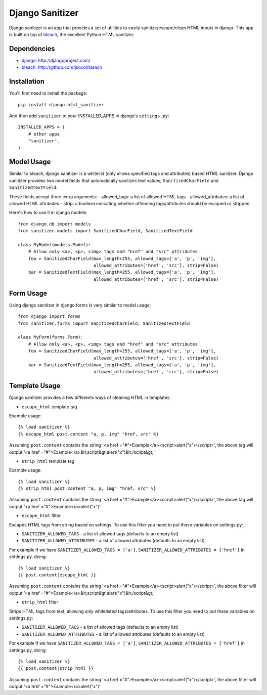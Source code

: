 Django Sanitizer
================

Django sanitizer is an app that provides a set of utilities to easily sanitize/escape/clean
HTML inputs in django. This app is built on top of `bleach <http://github.com/jsocol/bleach>`_,
the excellent Python HTML sanitizer.


Dependencies
------------
- `django <http://djangoproject.com/>`_: http://djangoproject.com/
- `bleach <http://github.com/jsocol/bleach>`_: http://github.com/jsocol/bleach


Installation
------------

You'll first need to install the package::
    
    pip install django-html_sanitizer

And then add ``sanitizer`` to your INSTALLED_APPS in django's ``settings.py``::
    
    INSTALLED_APPS = (
        # other apps
        "sanitizer",
    )


Model Usage
-----------

Similar to bleach, django sanitizer is a whitelist (only allows specified tags 
and attributes) based HTML sanitizer. Django sanitizer provides two model fields
that automatically sanitizes text values; ``SanitizedCharField`` and 
``SanitizedTextField``.

These fields accept three extra arguments:
- allowed_tags: a list of allowed HTML tags
- allowed_attributes: a list of allowed HTML attributes
- strip: a boolean indicating whether offending tags/attributes should be escaped or stripped

Here's how to use it in django models::
    
    from django.db import models
    from sanitizer.models import SanitizedCharField, SanitizedTextField

    class MyModel(models.Model):
        # Allow only <a>, <p>, <img> tags and "href" and "src" attributes
        foo = SanitizedCharField(max_length=255, allowed_tags=['a', 'p', 'img'], 
                                 allowed_attributes=['href', 'src'], strip=False)
        bar = SanitizedTextField(max_length=255, allowed_tags=['a', 'p', 'img'], 
                                 allowed_attributes=['href', 'src'], strip=False)


Form Usage
----------

Using django sanitizer in django forms is very similar to model usage::
    
    from django import forms
    from sanitizer.forms import SanitizedCharField, SanitizedTextField

    class MyForm(forms.Form):
        # Allow only <a>, <p>, <img> tags and "href" and "src" attributes
        foo = SanitizedCharField(max_length=255, allowed_tags=['a', 'p', 'img'], 
                                 allowed_attributes=['href', 'src'], strip=False)
        bar = SanitizedTextField(max_length=255, allowed_tags=['a', 'p', 'img'], 
                                 allowed_attributes=['href', 'src'], strip=False)


Template Usage
--------------

Django sanitizer provides a few differents ways of cleaning HTML in templates:

- ``escape_html`` template tag

Example usage::
    
    {% load sanitizer %}
    {% escape_html post.content "a, p, img" "href, src" %}

Assuming ``post.content`` contains the string
'<a href ="#">Example</a><script>alert("x")</script>', the above tag will
output '<a href ="#">Example</a>&lt;script&gt;alert("x")&lt;/script&gt;'


- ``strip_html`` template tag

Example usage::
    
    {% load sanitizer %}
    {% strip_html post.content "a, p, img" "href, src" %}

Assuming ``post.content`` contains the string
'<a href ="#">Example</a><script>alert("x")</script>', the above tag will
output '<a href ="#">Example</a>alert("x")'


- ``escape_html`` filter

Escapes HTML tags from string based on settings. To use this filter you need to
put these variables on settings.py:

* ``SANITIZER_ALLOWED_TAGS`` - a list of allowed tags (defaults to an empty list)
* ``SANITIZER_ALLOWED_ATTRIBUTES`` - a list of allowed attributes (defaults to an empty list)

For example if we have ``SANITIZER_ALLOWED_TAGS = ['a']``, 
``SANITIZER_ALLOWED_ATTRIBUTES = ['href']`` in settings.py, doing::
    
    {% load sanitizer %}
    {{ post.content|escape_html }}

Assuming ``post.content`` contains the string
'<a href ="#">Example</a><script>alert("x")</script>', the above filter will
output '<a href ="#">Example</a>&lt;script&gt;alert("x")&lt;/script&gt;'


- ``strip_html`` filter

Strips HTML tags from text, allowing only whitelisted tags/attributes.
To use this filter you need to put these variables on settings.py:

* ``SANITIZER_ALLOWED_TAGS`` - a list of allowed tags (defaults to an empty list)
* ``SANITIZER_ALLOWED_ATTRIBUTES`` - a list of allowed attributes (defaults to an empty list)

For example if we have ``SANITIZER_ALLOWED_TAGS = ['a']``, 
``SANITIZER_ALLOWED_ATTRIBUTES = ['href']`` in settings.py, doing::
    
    {% load sanitizer %}
    {{ post.content|strip_html }}

Assuming ``post.content`` contains the string
'<a href ="#">Example</a><script>alert("x")</script>', the above filter will
output '<a href ="#">Example</a>alert("x")'

